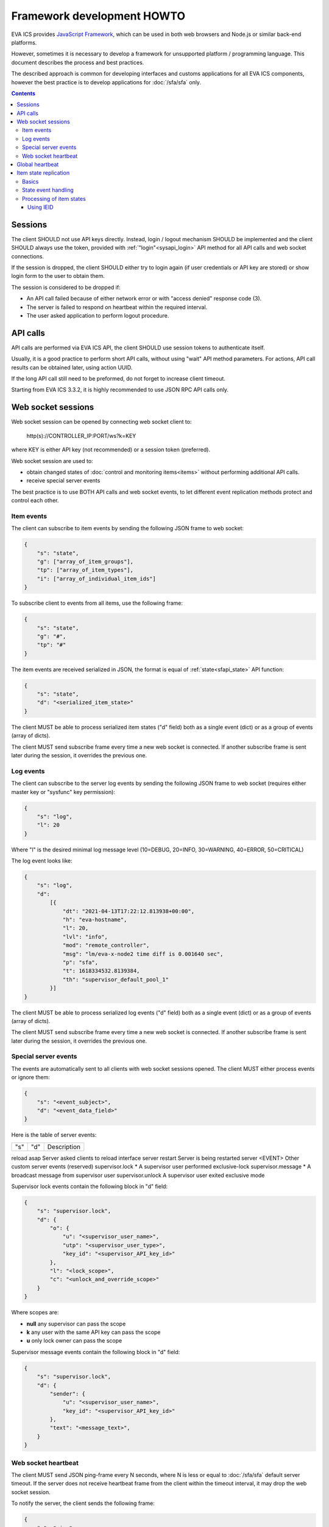 Framework development HOWTO
***************************

EVA ICS provides `JavaScript Framework
<https://github.com/alttch/eva-js-framework/>`_, which can be used in both web
browsers and Node.js or similar back-end platforms.

However, sometimes it is necessary to develop a framework for unsupported
platform / programming language. This document describes the process and best
practices.

The described approach is common for developing interfaces and customs
applications for all EVA ICS components, however the best practice is to
develop applications for :doc:`/sfa/sfa` only.

.. contents::

Sessions
========

The client SHOULD not use API keys directly. Instead, login / logout mechanism
SHOULD be implemented and the client SHOULD always use the token, provided with
:ref:`"login"<sysapi_login>` API method for all API calls and web socket
connections.

If the session is dropped, the client SHOULD either try to login again (if user
credentials or API key are stored) or show login form to the user to obtain
them.

The session is considered to be dropped if:

* An API call failed because of either network error or with "access denied"
  response code (3).

* The server is failed to respond on heartbeat within the required interval.

* The user asked application to perform logout procedure.

API calls
=========

API calls are performed via EVA ICS API, the client SHOULD use session tokens
to authenticate itself.

Usually, it is a good practice to perform short API calls, without using "wait"
API method parameters. For actions, API call results can be obtained later,
using action UUID.

If the long API call still need to be preformed, do not forget to increase
client timeout.

Starting from EVA ICS 3.3.2, it is highly recommended to use JSON RPC API calls
only.

Web socket sessions
===================

Web socket session can be opened by connecting web socket client to:

    \http(s)://CONTROLLER_IP:PORT/ws?k=KEY

where KEY is either API key (not recommended) or a session token (preferred).

Web socket session are used to:

* obtain changed states of :doc:`control and monitoring items<items>` without
  performing additional API calls.

* receive special server events

The best practice is to use BOTH API calls and web socket events, to let
different event replication methods protect and control each other.

Item events
-----------

The client can subscribe to item events by sending the following JSON frame to
web socket:

.. code:: json

    {
        "s": "state",
        "g": ["array_of_item_groups"],
        "tp": ["array_of_item_types"],
        "i": ["array_of_individual_item_ids"]
    }

To subscribe client to events from all items, use the following frame:

.. code:: json

    {
        "s": "state",
        "g": "#",
        "tp": "#"
    }

The item events are received serialized in JSON, the format is equal of
:ref:`state<sfapi_state>` API function:

.. code:: json

    {
        "s": "state",
        "d": "<serialized_item_state>"
    }

The client MUST be able to process serialized item states ("d" field) both as a
single event (dict) or as a group of events (array of dicts).

The client MUST send subscribe frame every time a new web socket is connected.
If another subscribe frame is sent later during the session, it overrides the
previous one.

Log events
----------

The client can subscribe to the server log events by sending the following JSON
frame to web socket (requires either master key or "sysfunc" key permission):

.. code:: json

    {
        "s": "log",
        "l": 20
    }

Where "l" is the desired minimal log message level (10=DEBUG, 20=INFO,
30=WARNING, 40=ERROR, 50=CRITICAL)

The log event looks like:

.. code:: json

    {
        "s": "log",
        "d":
            [{
                "dt": "2021-04-13T17:22:12.813938+00:00",
                "h": "eva-hostname",
                "l": 20,
                "lvl": "info",
                "mod": "remote_controller",
                "msg": "lm/eva-x-node2 time diff is 0.001640 sec",
                "p": "sfa",
                "t": 1618334532.8139384,
                "th": "supervisor_default_pool_1"
            }]
    }

The client MUST be able to process serialized log events ("d" field) both as a
single event (dict) or as a group of events (array of dicts).

The client MUST send subscribe frame every time a new web socket is connected.
If another subscribe frame is sent later during the session, it overrides the
previous one.

Special server events
---------------------

The events are automatically sent to all clients with web socket sessions
opened. The client MUST either process events or ignore them:

.. code:: json
    
    {
        "s": "<event_subject>",
        "d": "<event_data_field>"
    }

Here is the table of server events:

================== ======= ============================================
"s"                "d"        Description
================== ======= ============================================

reload             asap    Server asked clients to reload interface
server             restart Server is being restarted
server             <EVENT> Other custom server events (reserved)
supervisor.lock    *       A supervisor user performed exclusive-lock
supervisor.message *       A broadcast message from supervisor user
supervisor.unlock          A supervisor user exited exclusive mode

Supervisor lock events contain the following block in "d" field:

.. code:: json

    {
        "s": "supervisor.lock",
        "d": {
            "o": {
                "u": "<supervisor_user_name>",
                "utp": "<supervisor_user_type>",
                "key_id": "<supervisor_API_key_id>"
            },
            "l": "<lock_scope>",
            "c": "<unlock_and_override_scope>"
        }
    }

Where scopes are:

* **null** any supervisor can pass the scope
* **k** any user with the same API key can pass the scope
* **u** only lock owner can pass the scope

Supervisor message events contain the following block in "d" field:

.. code:: json

    {
        "s": "supervisor.lock",
        "d": {
            "sender": {
                "u": "<supervisor_user_name>",
                "key_id": "<supervisor_API_key_id>"
            },
            "text": "<message_text>",
        }
    }

Web socket heartbeat
--------------------

The client MUST send JSON ping-frame every N seconds, where N is less or equal
to :doc:`/sfa/sfa` default server timeout. If the server does not receive
heartbeat frame from the client within the timeout interval, it may drop the
web socket session.

To notify the server, the client sends the following frame:

.. code:: json

    {
        "s": "ping"
    }

and the server responds with the following frame:

.. code:: json

    {
        "s": "pong"
    }

If the response from the server is not received within the desired client
timeout interval, the client SHOULD consider the web socket session is dropped
and perform the reconnect.

Global heartbeat
================

It is a good practice to use API calls for both :ref:`"test"<sysapi_test>` and
:ref:`"state"<sfapi_state>` methods to obtain both current server and item
states.

If the server does not respond to any method within the client timeout interval
or API method returned an error, the client SHOULD consider the session is
dropped and perform re-login to obtain new API token.

.. note::

    There is a special parameter "icvars=1" for "test" API method of
    :doc:`/sfa/sfa`, which allows to receive from the server all custom
    variables as well.

Item state replication
======================

Basics
------

The client SHOULD use both pull (via "state" API method) and push (via web
socket session) to replicate item states from the server.

For :doc:`/sfa/sfa`, a special API method "state_all" may be used to obtain
states of all desired item types within the one API call. The method accepts
the following parameters:

* **k** API key or token
* **p** Item type or array of item types (if null - states are returned for all
  item types)
* **g** Item groups (array, if null - states are returned for all item groups)

State event handling
--------------------

When a push state event or a state data from pull request is processed, it is
better to use the following practice:

* Lock local item state list
* Process new item states one-by-one
* Unlock item state list

Processing of item states
-------------------------

To avoid confusions between push and pull states, the following practice is
recommended:

* If there is no state for an item - accept the incoming state.

* Else, if the state frame "controller_id" field does not match the
  "controller_id" field of the stored item state - accept the incoming state
  (happens rarely, when the system administrator desires to move the item from
  one EVA ICS node to another).

* Else, if the state frame contains "ieid" field (see below) - use it to
  consider is the incoming state newer than existing. If the client has the
  stored stat with newer "ieid" - drop the incoming (or use it as the archived
  data).

* Else, if the state frame contains "set_time" field - use the state with the
  max "set_time" (not recommended as the primary method, as time on different
  nodes may go backwards). If the client has the stored stat with newer "ieid"
  - drop the incoming (or use it as the archived data).

* If none of the above conditions are met - accept the incoming state.

Using IEID
~~~~~~~~~~

Starting from EVA ICS 3.3.2, item states are replicated between nodes and
client/server with "IEID" (Incremental Event Identifier). IEID is always
incrementing and it is the most reliable way in EVA ICS to handle item state
events.

All serialized item states have "ieid" field, which is changed only when either
item state or some special item parameters (e.g. "action_enabled" for units or
"expires" for lvars) are changed.

IEID is always the array of two 64-bit unsigned integer numbers:

* The first number contains the controller boot ID (incremented every time when
  the controller is started)

* The second number contains the system monotonic timer where the controller is
  running (can not go backwards).

So, the best practice to determine is the incoming event newer or older than
the existing one, is:

* If OLD_IEID[0] < NEW_IEID[0] - accept the incoming state.

* Else: if OLD_IEID[0] == NEW_IEID[0] AND OLD_IEID[1] < NEW_IEID[1] - accept
  the incoming state.

* Else: Drop the incoming state or use it as the archived data.
